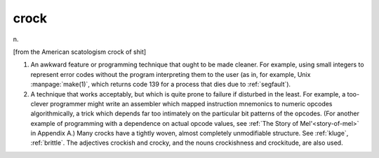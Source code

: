 .. _crock:

============================================================
crock
============================================================

n\.

[from the American scatologism crock of shit]

1.
   An awkward feature or programming technique that ought to be made cleaner.
   For example, using small integers to represent error codes without the program interpreting them to the user (as in, for example, Unix :manpage:`make(1)`\, which returns code 139 for a process that dies due to :ref:`segfault`\).

2.
   A technique that works acceptably, but which is quite prone to failure if disturbed in the least.
   For example, a too-clever programmer might write an assembler which mapped instruction mnemonics to numeric opcodes algorithmically, a trick which depends far too intimately on the particular bit patterns of the opcodes.
   (For another example of programming with a dependence on actual opcode values, see :ref:`The Story of Mel'<story-of-mel>` in Appendix A.)
   Many crocks have a tightly woven, almost completely unmodifiable structure.
   See :ref:`kluge`\, :ref:`brittle`\.
   The adjectives crockish and crocky, and the nouns crockishness and crockitude, are also used.

